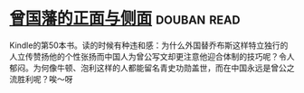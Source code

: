 * [[https://book.douban.com/subject/5922204/][曾国藩的正面与侧面]]    :douban:read:
Kindle的第50本书。读的时候有种违和感：为什么外国替乔布斯这样特立独行的人立传赞扬他的个性张扬而中国人为曾公写文却更注意他迎合体制的技巧呢？令人郁闷。为何像牛顿、泡利这样的人都能留名青史功勋盖世，而在中国永远是曾公之流胜利呢？唉～呀

